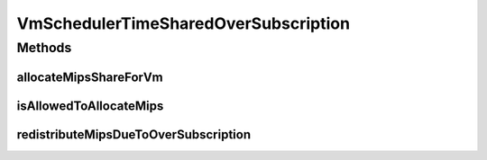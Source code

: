 .. java:import:: java.util HashMap

.. java:import:: java.util List

.. java:import:: java.util Map

.. java:import:: java.util Map.Entry

.. java:import:: org.cloudbus.cloudsim.vms Vm

VmSchedulerTimeSharedOverSubscription
=====================================

.. java:package:: org.cloudbus.cloudsim.schedulers.vm
   :noindex:

.. java:type:: public class VmSchedulerTimeSharedOverSubscription extends VmSchedulerTimeShared

   A Time-Shared VM Scheduler, which allows over-subscription. In other words, the scheduler still allows the allocation of VMs which require more CPU capacity than is available.

   The scheduler doesn't in fact allocates more MIPS for Virtual PEs (vPEs) than there is in the physical PEs. It just reduces the allocated amount according to the available MIPS. This is an oversubscription, resulting in performance degradation because less MIPS may be allocated than the required by a VM.

   :author: Anton Beloglazov, Rodrigo N. Calheiros, Manoel Campos da Silva Filho

Methods
-------
allocateMipsShareForVm
^^^^^^^^^^^^^^^^^^^^^^

.. java:method:: @Override protected void allocateMipsShareForVm(Vm vm, List<Double> mipsShareRequestedReduced)
   :outertype: VmSchedulerTimeSharedOverSubscription

isAllowedToAllocateMips
^^^^^^^^^^^^^^^^^^^^^^^

.. java:method:: @Override public boolean isAllowedToAllocateMips(List<Double> vmRequestedMipsShare)
   :outertype: VmSchedulerTimeSharedOverSubscription

   Checks if a list of MIPS requested by a VM is allowed to be allocated or not. When there isn't the amount of requested MIPS available, this \ ``VmScheduler``\  allows to allocate what is available for the requesting VM, allocating less that is requested.

   This way, the only situation when it will not allow the allocation of MIPS for a VM is when the number of PEs required is greater than the total number of physical PEs. Even when there is not available MIPS at all, it allows the allocation of MIPS for the VM by reducing the allocation of other VMs.

   :param vmRequestedMipsShare: a list of MIPS requested by a VM
   :return: true if the requested MIPS List is allowed to be allocated to the VM, false otherwise

   **See also:** :java:ref:`.allocateMipsShareForVm(Vm,List)`

redistributeMipsDueToOverSubscription
^^^^^^^^^^^^^^^^^^^^^^^^^^^^^^^^^^^^^

.. java:method:: protected void redistributeMipsDueToOverSubscription()
   :outertype: VmSchedulerTimeSharedOverSubscription

   Redistribute the allocation of MIPs among all VMs when the total MIPS requested by all of them is higher than the total available MIPS. This way, it reduces the MIPS allocated to all VMs in order to enable all MIPS requests to be fulfilled.

   Updates the Map containing the list of allocated MIPS by all VMs, reducing the amount requested according to a scaling factor. This is performed when the amount of total requested MIPS by all VMs is higher than the total available MIPS. The reduction of the MIPS requested by all VMs enables all requests to be fulfilled.

   **See also:** :java:ref:`.getMipsMapAllocated()`

